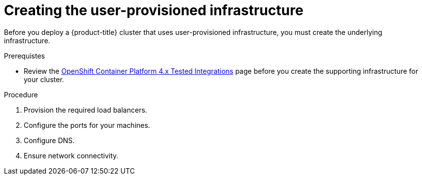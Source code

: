 // Module included in the following assemblies:
//
// * installing/installing_bare_metal/installing-bare-metal.adoc
// * installing/installing_vsphere/installing-vsphere.adoc

[id="installation-infrastructure-user-infra_{context}"]
= Creating the user-provisioned infrastructure

Before you deploy a {product-title} cluster that uses user-provisioned
infrastructure, you must create the underlying infrastructure.

.Prerequistes

* Review the link:https://access.redhat.com/articles/4128421[OpenShift Container Platform 4.x Tested Integrations]
page before you create the supporting infrastructure for your cluster.

.Procedure

. Provision the required load balancers.

. Configure the ports for your machines.

. Configure DNS.

. Ensure network connectivity.
